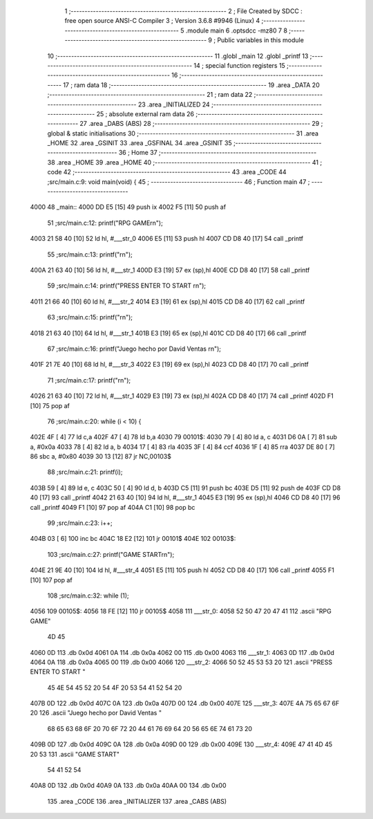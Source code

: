                               1 ;--------------------------------------------------------
                              2 ; File Created by SDCC : free open source ANSI-C Compiler
                              3 ; Version 3.6.8 #9946 (Linux)
                              4 ;--------------------------------------------------------
                              5 	.module main
                              6 	.optsdcc -mz80
                              7 	
                              8 ;--------------------------------------------------------
                              9 ; Public variables in this module
                             10 ;--------------------------------------------------------
                             11 	.globl _main
                             12 	.globl _printf
                             13 ;--------------------------------------------------------
                             14 ; special function registers
                             15 ;--------------------------------------------------------
                             16 ;--------------------------------------------------------
                             17 ; ram data
                             18 ;--------------------------------------------------------
                             19 	.area _DATA
                             20 ;--------------------------------------------------------
                             21 ; ram data
                             22 ;--------------------------------------------------------
                             23 	.area _INITIALIZED
                             24 ;--------------------------------------------------------
                             25 ; absolute external ram data
                             26 ;--------------------------------------------------------
                             27 	.area _DABS (ABS)
                             28 ;--------------------------------------------------------
                             29 ; global & static initialisations
                             30 ;--------------------------------------------------------
                             31 	.area _HOME
                             32 	.area _GSINIT
                             33 	.area _GSFINAL
                             34 	.area _GSINIT
                             35 ;--------------------------------------------------------
                             36 ; Home
                             37 ;--------------------------------------------------------
                             38 	.area _HOME
                             39 	.area _HOME
                             40 ;--------------------------------------------------------
                             41 ; code
                             42 ;--------------------------------------------------------
                             43 	.area _CODE
                             44 ;src/main.c:9: void main(void) {
                             45 ;	---------------------------------
                             46 ; Function main
                             47 ; ---------------------------------
   4000                      48 _main::
   4000 DD E5         [15]   49 	push	ix
   4002 F5            [11]   50 	push	af
                             51 ;src/main.c:12: printf("RPG GAME\r\n");
   4003 21 58 40      [10]   52 	ld	hl, #___str_0
   4006 E5            [11]   53 	push	hl
   4007 CD D8 40      [17]   54 	call	_printf
                             55 ;src/main.c:13: printf("\r\n");
   400A 21 63 40      [10]   56 	ld	hl, #___str_1
   400D E3            [19]   57 	ex	(sp),hl
   400E CD D8 40      [17]   58 	call	_printf
                             59 ;src/main.c:14: printf("PRESS ENTER TO START \r\n");
   4011 21 66 40      [10]   60 	ld	hl, #___str_2
   4014 E3            [19]   61 	ex	(sp),hl
   4015 CD D8 40      [17]   62 	call	_printf
                             63 ;src/main.c:15: printf("\r\n");
   4018 21 63 40      [10]   64 	ld	hl, #___str_1
   401B E3            [19]   65 	ex	(sp),hl
   401C CD D8 40      [17]   66 	call	_printf
                             67 ;src/main.c:16: printf("Juego hecho por David Ventas \r\n");
   401F 21 7E 40      [10]   68 	ld	hl, #___str_3
   4022 E3            [19]   69 	ex	(sp),hl
   4023 CD D8 40      [17]   70 	call	_printf
                             71 ;src/main.c:17: printf("\r\n");
   4026 21 63 40      [10]   72 	ld	hl, #___str_1
   4029 E3            [19]   73 	ex	(sp),hl
   402A CD D8 40      [17]   74 	call	_printf
   402D F1            [10]   75 	pop	af
                             76 ;src/main.c:20: while (i < 10) {
   402E 4F            [ 4]   77 	ld	c,a
   402F 47            [ 4]   78 	ld	b,a
   4030                      79 00101$:
   4030 79            [ 4]   80 	ld	a, c
   4031 D6 0A         [ 7]   81 	sub	a, #0x0a
   4033 78            [ 4]   82 	ld	a, b
   4034 17            [ 4]   83 	rla
   4035 3F            [ 4]   84 	ccf
   4036 1F            [ 4]   85 	rra
   4037 DE 80         [ 7]   86 	sbc	a, #0x80
   4039 30 13         [12]   87 	jr	NC,00103$
                             88 ;src/main.c:21: printf(i);
   403B 59            [ 4]   89 	ld	e, c
   403C 50            [ 4]   90 	ld	d, b
   403D C5            [11]   91 	push	bc
   403E D5            [11]   92 	push	de
   403F CD D8 40      [17]   93 	call	_printf
   4042 21 63 40      [10]   94 	ld	hl, #___str_1
   4045 E3            [19]   95 	ex	(sp),hl
   4046 CD D8 40      [17]   96 	call	_printf
   4049 F1            [10]   97 	pop	af
   404A C1            [10]   98 	pop	bc
                             99 ;src/main.c:23: i++;
   404B 03            [ 6]  100 	inc	bc
   404C 18 E2         [12]  101 	jr	00101$
   404E                     102 00103$:
                            103 ;src/main.c:27: printf("GAME START\r\n");
   404E 21 9E 40      [10]  104 	ld	hl, #___str_4
   4051 E5            [11]  105 	push	hl
   4052 CD D8 40      [17]  106 	call	_printf
   4055 F1            [10]  107 	pop	af
                            108 ;src/main.c:32: while (1);
   4056                     109 00105$:
   4056 18 FE         [12]  110 	jr	00105$
   4058                     111 ___str_0:
   4058 52 50 47 20 47 41   112 	.ascii "RPG GAME"
        4D 45
   4060 0D                  113 	.db 0x0d
   4061 0A                  114 	.db 0x0a
   4062 00                  115 	.db 0x00
   4063                     116 ___str_1:
   4063 0D                  117 	.db 0x0d
   4064 0A                  118 	.db 0x0a
   4065 00                  119 	.db 0x00
   4066                     120 ___str_2:
   4066 50 52 45 53 53 20   121 	.ascii "PRESS ENTER TO START "
        45 4E 54 45 52 20
        54 4F 20 53 54 41
        52 54 20
   407B 0D                  122 	.db 0x0d
   407C 0A                  123 	.db 0x0a
   407D 00                  124 	.db 0x00
   407E                     125 ___str_3:
   407E 4A 75 65 67 6F 20   126 	.ascii "Juego hecho por David Ventas "
        68 65 63 68 6F 20
        70 6F 72 20 44 61
        76 69 64 20 56 65
        6E 74 61 73 20
   409B 0D                  127 	.db 0x0d
   409C 0A                  128 	.db 0x0a
   409D 00                  129 	.db 0x00
   409E                     130 ___str_4:
   409E 47 41 4D 45 20 53   131 	.ascii "GAME START"
        54 41 52 54
   40A8 0D                  132 	.db 0x0d
   40A9 0A                  133 	.db 0x0a
   40AA 00                  134 	.db 0x00
                            135 	.area _CODE
                            136 	.area _INITIALIZER
                            137 	.area _CABS (ABS)
